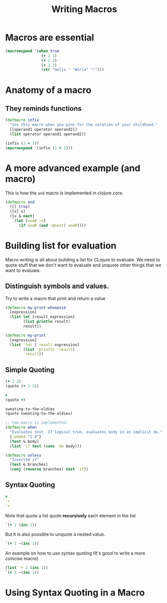 #+title: Writing Macros

* Macros are essential
#+begin_src clojure
(macroexpand '(when true
                (+ 1 1)
                (+ 2 2)
                (+ 3 3)
                (str "Hello " "World" "!")))
#+end_src

#+RESULTS:
| if | true | (do (+ 1 1) (+ 2 2) (+ 3 3) (str Hello  World !)) |
* Anatomy of a macro
** They reminds functions
#+begin_src clojure
(defmacro infix
  "Use this macro when you pine for the notation of your childhood."
  [[operand1 operator operand2]]
  (list operator operand1 operand2))

(infix (1 + 1))
(macroexpand '(infix (1 + 1)))
#+end_src

#+RESULTS:
| #'user/infix |
| 2            |
| (+ 1 1)      |
* A more advanced example (and macro)
This is how the ~and~ macro is implemented in clojure.core.
#+begin_src clojure
(defmacro and
  ([] true)
  ([x] x)
  ([x & next]
   `(let [and# ~x]
      (if and# (and ~@next) and#))))
#+end_src
* Building list for evaluation
Macro writing is all about building a list for CLojure to evaluate.
We need to quote stuff that we don't want to evaluate and unquote other things that we want to evaluate.
** Distinguish symbols and values.
Try to write a macro that print and return a value
#+begin_src clojure
(defmacro my-print-whoopsie
  [expression]
  (list let [result expression]
        (list println result)
        result))

(defmacro my-print
  [expression]
  (list 'let ['result expression]
        (list 'println 'result)
        'result))
#+end_src

#+RESULTS:
| class clojure.lang.Compiler$CompilerException |
| #'user/my-print                               |
** Simple Quoting
#+begin_src clojure
(+ 1 2)
(quote (+ 1 2))

+
(quote +)

sweating-to-the-oldies
(quote sweating-to-the-oldies)

;; how macro is implemented.
(defmacro when
  "Evaluates test. If logical true, evaluates body in an implicit do."
  {:added "1.0"}
  [test & body]
  (list 'if test (cons 'do body)))

(defmacro unless
  "Inverted if"
  [test & branches]
  (conj (reverse branches) test 'if))
#+end_src

#+RESULTS:
| 3                                             |
| (+ 1 2)                                       |
| #function[clojure.core/+]                     |
| +                                             |
| class clojure.lang.Compiler$CompilerException |
| sweating-to-the-oldies                        |
| #'user/when                                   |
** Syntax Quoting
#+begin_src clojure
+
'+
`+
#+end_src

#+RESULTS:
| #function[clojure.core/+] |
| +                         |
| clojure.core/+            |

Note that quote a list quote *recursively* each element in the list

#+begin_src clojure
`(+ 1 (inc 1))
#+end_src

#+RESULTS:
| clojure.core/+ | 1 | (clojure.core/inc 1) |

But it is also possible to unquote a nested value.
#+begin_src clojure
`(+ 1 ~(inc 1))
#+end_src

#+RESULTS:
| clojure.core/+ | 1 | 2 |

An example on how to use syntax quoting (It's good to write a more coincise macro)
#+begin_src clojure
(list '+ 1 (inc 1))
`(+ 1 ~(inc 1))
#+end_src

#+RESULTS:
| (+ 1 2)              |
| (clojure.core/+ 1 2) |
* Using Syntax Quoting in a Macro
